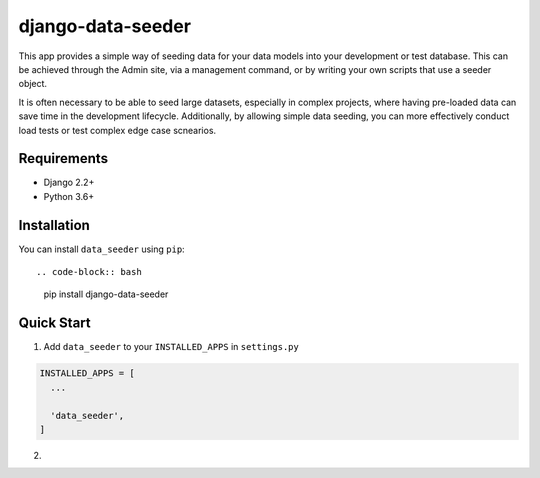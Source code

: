 ==================
django-data-seeder
==================

This app provides a simple way of seeding data for your data models into your
development or test database. This can be achieved through the Admin site, via
a management command, or by writing your own scripts that use a seeder object.

It is often necessary to be able to seed large datasets, especially in complex
projects, where having pre-loaded data can save time in the development
lifecycle. Additionally, by allowing simple data seeding, you can more
effectively conduct load tests or test complex edge case scnearios.

Requirements
============

* Django 2.2+
* Python 3.6+

Installation
============

You can install ``data_seeder`` using ``pip``::

.. code-block:: bash

  pip install django-data-seeder

Quick Start
===========

1. Add ``data_seeder`` to your ``INSTALLED_APPS`` in ``settings.py``

.. code-block:: python

  INSTALLED_APPS = [
    ...

    'data_seeder',
  ]

2.
